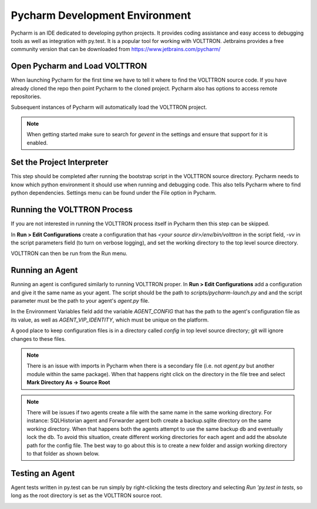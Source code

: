 .. _Pycharm-Dev-Environment:

Pycharm Development Environment
===============================

Pycharm is an IDE dedicated to developing python projects. It provides coding
assistance and easy access to debugging tools as well as integration with
py.test. It is a popular tool for working with VOLTTRON.
Jetbrains provides a free community version that can be downloaded from
https://www.jetbrains.com/pycharm/


Open Pycharm and Load VOLTTRON
------------------------------

When launching Pycharm for the first time we have to tell it where to find the
VOLTTRON source code. If you have already cloned the repo then point Pycharm to
the cloned project. Pycharm also has options to access remote repositories.

Subsequent instances of Pycharm will automatically load the VOLTTRON project.

.. note::

   When getting started make sure to search for `gevent` in the settings and
   ensure that support for it is enabled.

|Open Pycharm|
|Load Volttron|


Set the Project Interpreter
---------------------------

This step should be completed after running the bootstrap script in the VOLTTRON
source directory. Pycharm needs to know which python environment it should  use
when running and debugging code. This also tells Pycharm where to find python
dependencies. Settings menu can be found under the File option in Pycharm.

|Set Project Interpreter|


Running the VOLTTRON Process
----------------------------

If you are not interested in running the VOLTTRON process itself in Pycharm then
this step can be skipped.

In **Run > Edit Configurations** create a configuration that has
`<your source dir>/env/bin/volttron` in the script field, `-vv` in the script
parameters field (to turn on verbose logging), and set the working directory to
the top level source directory.

VOLTTRON can then be run from the Run menu.

|Run Settings|


Running an Agent
----------------

Running an agent is configured similarly to running VOLTTRON proper. In
**Run > Edit Configurations** add a configuration and give it the same name
as your agent. The script should be the path to `scripts/pycharm-launch.py` and
and the script parameter must be the path to your agent's `agent.py` file.

In the Environment Variables field add the variable
`AGENT_CONFIG` that has the path to the agent's configuration file as its value,
as well as `AGENT_VIP_IDENTITY`, which must be unique on the platform.

A good place to keep configuration files is in a directory called `config` in
top level source directory; git will ignore changes to these files.

.. note::

   There is an issue with imports in Pycharm when there is a secondary file
   (i.e. not `agent.py` but another module within the same
   package). When that happens right click on the directory in the file tree
   and select **Mark Directory As -> Source Root**

|Listener Settings|
|Run Listener|

.. note::

    There will be issues if two agents create a file with the same name in the same working directory.
    For instance: SQLHistorian agent and Forwarder agent both create a backup.sqlite
    directory on the same working directory. When that happens both the agents attempt to use
    the same backup db and eventually lock the db. To avoid this situation, create
    different working directories for each agent and add the absolute path for the config file.
    The best way to go about this is to create a new folder and assign working
    directory to that folder as shown below.

|Run Forwarder|
|Run Historian|

Testing an Agent
----------------

Agent tests written in py.test can be run simply by right-clicking the tests
directory and selecting `Run 'py.test in tests`, so long as the root directory
is set as the VOLTTRON source root.

|Run Tests|


.. |Open Pycharm| image:: files/00_open_pycharm.png
.. |Load Volttron| image:: files/01_load_volttron.png
.. |Set Project Interpreter| image:: files/02_set_project_interpreter.png
.. |Run Settings| image:: files/03_run_settings.png
.. |Listener Settings| image:: files/04_listener_settings.png
.. |Run Listener| image:: files/05_run_listener.png
.. |Run Tests| image:: files/06_run_tests.png
.. |Run Forwarder| image:: files/07_run_forwarder.png
.. |Run Historian| image:: files/08_run_historian.png

